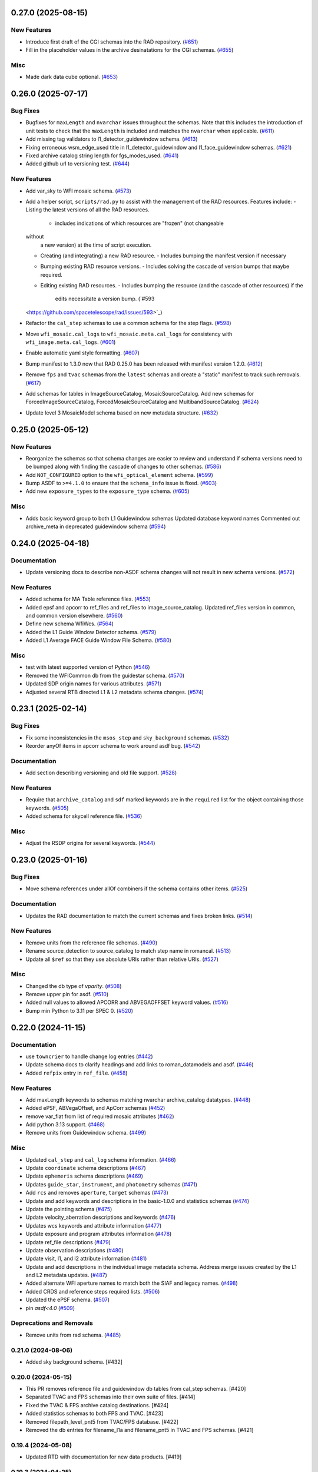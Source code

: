 0.27.0 (2025-08-15)
===================

New Features
------------

- Introduce first draft of the CGI schemas into the RAD repository. (`#651
  <https://github.com/spacetelescope/rad/issues/651>`_)
- Fill in the placeholder values in the archive desinatations for the CGI
  schemas. (`#655 <https://github.com/spacetelescope/rad/issues/655>`_)


Misc
----

- Made dark data cube optional. (`#653
  <https://github.com/spacetelescope/rad/issues/653>`_)


0.26.0 (2025-07-17)
===================

Bug Fixes
---------

- Bugfixes for ``maxLength`` and ``nvarchar`` issues throughout the schemas.
  Note
  that this includes the introduction of unit tests to check that the
  ``maxLength``
  is included and matches the ``nvarchar`` when applicable. (`#611
  <https://github.com/spacetelescope/rad/issues/611>`_)
- Add missing tag validators to l1_detector_guidewindow schema. (`#613
  <https://github.com/spacetelescope/rad/issues/613>`_)
- Fixing erroneous wsm_edge_used title in l1_detector_guidewindow and
  l1_face_guidewindow schemas. (`#621
  <https://github.com/spacetelescope/rad/issues/621>`_)
- Fixed archive catalog string length for fgs_modes_used. (`#641
  <https://github.com/spacetelescope/rad/issues/641>`_)
- Added github url to versioning test. (`#644
  <https://github.com/spacetelescope/rad/issues/644>`_)


New Features
------------

- Add var_sky to WFI mosaic schema. (`#573
  <https://github.com/spacetelescope/rad/issues/573>`_)
- Add a helper script, ``scripts/rad.py`` to assist with the management of the
  RAD resources.
  Features include:
  - Listing the latest versions of all the RAD resources.
    - includes indications of which resources are "frozen" (not changeable
  without
      a new version) at the time of script execution.
  - Creating (and integrating) a new RAD resource.
    - Includes bumping the manifest version if necessary
  - Bumping existing RAD resource versions.
    - Includes solving the cascade of version bumps that maybe required.
  - Editing existing RAD resources.
    - Includes bumping the resource (and the cascade of other resources) if the
      edits necessitate a version bump. (`#593
  <https://github.com/spacetelescope/rad/issues/593>`_)
- Refactor the ``cal_step`` schemas to use a common schema for the step flags.
  (`#598 <https://github.com/spacetelescope/rad/issues/598>`_)
- Move ``wfi_mosaic.cal_logs`` to ``wfi_mosaic.meta.cal_logs`` for consistency
  with ``wfi_image.meta.cal_logs``. (`#601
  <https://github.com/spacetelescope/rad/issues/601>`_)
- Enable automatic yaml style formatting. (`#607
  <https://github.com/spacetelescope/rad/issues/607>`_)
- Bump manifest to 1.3.0 now that RAD 0.25.0 has been released with manifest
  version
  1.2.0. (`#612 <https://github.com/spacetelescope/rad/issues/612>`_)
- Remove ``fps`` and ``tvac`` schemas from the ``latest`` schemas and create a
  "static" manifest to track such removals. (`#617
  <https://github.com/spacetelescope/rad/issues/617>`_)
- Add schemas for tables in ImageSourceCatalog, MosaicSourceCatalog.
  Add new schemas for ForcedImageSourceCatalog, ForcedMosaicSourceCatalog and
  MultibandSourceCatalog. (`#624
  <https://github.com/spacetelescope/rad/issues/624>`_)
- Update level 3 MosaicModel schema based on new metadata structure. (`#632
  <https://github.com/spacetelescope/rad/issues/632>`_)


0.25.0 (2025-05-12)
===================

New Features
------------

- Reorganize the schemas so that schema changes are easier to review and
  understand
  if schema versions need to be bumped along with finding the cascade of
  changes to
  other schemas. (`#586 <https://github.com/spacetelescope/rad/issues/586>`_)
- Add ``NOT_CONFIGURED`` option to the ``wfi_optical_element`` schema. (`#599
  <https://github.com/spacetelescope/rad/issues/599>`_)
- Bump ASDF to ``>=4.1.0`` to ensure that the ``schema_info`` issue is fixed.
  (`#603 <https://github.com/spacetelescope/rad/issues/603>`_)
- Add new ``exposure_types`` to the ``exposure_type`` schema. (`#605
  <https://github.com/spacetelescope/rad/issues/605>`_)


Misc
----

- Adds basic keyword group to both L1 Guidewindow schemas
  Updated database keyword names
  Commented out archive_meta in deprecated guidewindow schema (`#594
  <https://github.com/spacetelescope/rad/issues/594>`_)


0.24.0 (2025-04-18)
===================

Documentation
-------------

- Update versioning docs to describe non-ASDF schema changes will not result in
  new schema versions. (`#572
  <https://github.com/spacetelescope/rad/issues/572>`_)


New Features
------------

- Added schema for MA Table reference files. (`#553
  <https://github.com/spacetelescope/rad/issues/553>`_)
- Added epsf and apcorr to ref_files and ref_files to image_source_catalog.
  Updated ref_files version in common, and common version elsewhere. (`#560
  <https://github.com/spacetelescope/rad/issues/560>`_)
- Define new schema WfiWcs. (`#564
  <https://github.com/spacetelescope/rad/issues/564>`_)
- Added the L1 Guide Window Detector schema. (`#579
  <https://github.com/spacetelescope/rad/issues/579>`_)
- Added L1 Average FACE Guide Window File Schema. (`#580
  <https://github.com/spacetelescope/rad/issues/580>`_)


Misc
----

- test with latest supported version of Python (`#546
  <https://github.com/spacetelescope/rad/issues/546>`_)
- Removed the WFICommon db from the guidestar schema. (`#570
  <https://github.com/spacetelescope/rad/issues/570>`_)
- Updated SDP origin names for various attributes. (`#571
  <https://github.com/spacetelescope/rad/issues/571>`_)
- Adjusted several RTB directed L1 & L2 metadata schema changes. (`#574
  <https://github.com/spacetelescope/rad/issues/574>`_)


0.23.1 (2025-02-14)
===================

Bug Fixes
---------

- Fix some inconsistencies in the ``msos_step`` and ``sky_background`` schemas.
  (`#532 <https://github.com/spacetelescope/rad/issues/532>`_)
- Reorder anyOf items in apcorr schema to work around asdf bug. (`#542
  <https://github.com/spacetelescope/rad/issues/542>`_)


Documentation
-------------

- Add section describing versioning and old file support. (`#528
  <https://github.com/spacetelescope/rad/issues/528>`_)


New Features
------------

- Require that ``archive_catalog`` and ``sdf`` marked keywords are in the
  ``required``
  list for the object containing those keywords. (`#505
  <https://github.com/spacetelescope/rad/issues/505>`_)
- Added schema for skycell reference file. (`#536
  <https://github.com/spacetelescope/rad/issues/536>`_)


Misc
----

- Adjust the RSDP origins for several keywords. (`#544
  <https://github.com/spacetelescope/rad/issues/544>`_)


0.23.0 (2025-01-16)
===================

Bug Fixes
---------

- Move schema references under allOf combiners if the schema contains other
  items. (`#525 <https://github.com/spacetelescope/rad/issues/525>`_)


Documentation
-------------

- Updates the RAD documentation to match the current schemas and fixes broken
  links. (`#514 <https://github.com/spacetelescope/rad/issues/514>`_)


New Features
------------

- Remove units from the reference file schemas. (`#490
  <https://github.com/spacetelescope/rad/issues/490>`_)
- Rename source_detection to source_catalog to match step name in romancal.
  (`#513 <https://github.com/spacetelescope/rad/issues/513>`_)
- Update all ``$ref`` so that they use absolute URIs rather than relative URIs.
  (`#527 <https://github.com/spacetelescope/rad/issues/527>`_)


Misc
----

- Changed the db type of `vparity`. (`#508
  <https://github.com/spacetelescope/rad/issues/508>`_)
- Remove upper pin for asdf. (`#510
  <https://github.com/spacetelescope/rad/issues/510>`_)
- Added null values to allowed APCORR and ABVEGAOFFSET keyword values. (`#516
  <https://github.com/spacetelescope/rad/issues/516>`_)
- Bump min Python to 3.11 per SPEC 0. (`#520
  <https://github.com/spacetelescope/rad/issues/520>`_)


0.22.0 (2024-11-15)
===================

Documentation
-------------

- use ``towncrier`` to handle change log entries (`#442
  <https://github.com/spacetelescope/rad/issues/442>`_)
- Update schema docs to clarify headings and add links to roman_datamodels and
  asdf. (`#446 <https://github.com/spacetelescope/rad/issues/446>`_)
- Added ``refpix`` entry in ``ref_file``. (`#458
  <https://github.com/spacetelescope/rad/issues/458>`_)


New Features
------------

- Add maxLength keywords to schemas matching nvarchar archive_catalog
  datatypes. (`#448 <https://github.com/spacetelescope/rad/issues/448>`_)
- Added ePSF, ABVegaOffset, and ApCorr schemas (`#452
  <https://github.com/spacetelescope/rad/issues/452>`_)
- remove var_flat from list of required mosaic attributes (`#462
  <https://github.com/spacetelescope/rad/issues/462>`_)
- Add python 3.13 support. (`#468
  <https://github.com/spacetelescope/rad/issues/468>`_)
- Remove units from Guidewindow schema. (`#499
  <https://github.com/spacetelescope/rad/issues/499>`_)


Misc
----

- Updated ``cal_step`` and ``cal_log`` schema information. (`#466
  <https://github.com/spacetelescope/rad/issues/466>`_)
- Update ``coordinate`` schema descriptions (`#467
  <https://github.com/spacetelescope/rad/issues/467>`_)
- Update ``ephemeris`` schema descriptions (`#469
  <https://github.com/spacetelescope/rad/issues/469>`_)
- Updates ``guide_star``, ``instrument``, and ``photometry`` schemas (`#471
  <https://github.com/spacetelescope/rad/issues/471>`_)
- Add ``rcs`` and removes ``aperture``, ``target`` schemas (`#473
  <https://github.com/spacetelescope/rad/issues/473>`_)
- Update and add keywords and descriptions in the basic-1.0.0 and statistics
  schemas (`#474 <https://github.com/spacetelescope/rad/issues/474>`_)
- Update the pointing schema (`#475
  <https://github.com/spacetelescope/rad/issues/475>`_)
- Update velocity_aberration descriptions and keywords (`#476
  <https://github.com/spacetelescope/rad/issues/476>`_)
- Updates wcs keywords and attribute information (`#477
  <https://github.com/spacetelescope/rad/issues/477>`_)
- Update exposure and program attributes information (`#478
  <https://github.com/spacetelescope/rad/issues/478>`_)
- Update ref_file descriptions (`#479
  <https://github.com/spacetelescope/rad/issues/479>`_)
- Update observation descriptions (`#480
  <https://github.com/spacetelescope/rad/issues/480>`_)
- Update visit, l1, and l2 attribute information (`#481
  <https://github.com/spacetelescope/rad/issues/481>`_)
- Update and add descriptions in the individual image metadata schema.
  Address merge issues created by the L1 and L2 metadata updates. (`#487
  <https://github.com/spacetelescope/rad/issues/487>`_)
- Added alternate WFI aperture names to match both the SIAF and legacy names.
  (`#498 <https://github.com/spacetelescope/rad/issues/498>`_)
- Added CRDS and reference steps required lists. (`#506
  <https://github.com/spacetelescope/rad/issues/506>`_)
- Updated the ePSF schema. (`#507
  <https://github.com/spacetelescope/rad/issues/507>`_)
- pin `asdf<4.0` (`#509 <https://github.com/spacetelescope/rad/issues/509>`_)


Deprecations and Removals
-------------------------

- Remove units from rad schema. (`#485
  <https://github.com/spacetelescope/rad/issues/485>`_)


0.21.0 (2024-08-06)
-------------------

- Added sky background schema. [#432]

0.20.0 (2024-05-15)
-------------------

- This PR removes reference file and guidewindow db tables from cal_step schemas. [#420]

- Separated TVAC and FPS schemas into their own suite of files. [#414]

- Fixed the TVAC & FPS archive catalog destinations. [#424]

- Added statistics schemas to both FPS and TVAC. [#423]

- Removed filepath_level_pnt5 from TVAC/FPS database. [#422]

- Removed the db entries for filename_l1a and filename_pnt5 in TVAC and FPS schemas. [#421]


0.19.4 (2024-05-08)
-------------------

- Updated RTD with documentation for new data products. [#419]


0.19.3 (2024-04-25)
-------------------

- Duplicated the keywords from groundtest to tvac_groundtest. [#409]


0.19.2 (2024-04-17)
-------------------

- Duplicated the keywords from base_exposure to exposure and similarly for base_guidestar and guidestar. [#406]

0.19.1 (2024-04-04)
-------------------

- Add new schemas to documentation. [#386]

- Convert tag keywords to wildcards for external tags. [#370]

- Added ``exact_datatype`` arguments to prevent ASDF from casting array
  datatypes during save. [#369]

- Add documentation on how to create a new schema. [#375]

- Add ``FPS`` and ``TVAC`` schemas. [#364]

- Update titles and descriptions to those provided by INS. [#361]

- Updated product table names. [#382]

- Changed image units from e/s to DN/s (and added support for MJy/sr). [#389]

- Add attributes under the ``basic`` schema to ``WfiMosaic.meta``. [#390]

- Split cal_step into L2 and L3 versions. [#397]

- Add Members Keyword to Resample Schema. [#396]

- Create the flux step schema. [#395]

- Create ``outlier_detection`` schema and add bit mask field to both it and ``resample``. [#401]

- Add source_catalog and segmentation_map schemas for Level 2 and Level 3 files. [#393]


0.19.0 (2024-02-09)
-------------------

- Added streamlined Level 3 Mosaic metadata schemas. [#334]

- Remove the unused ``variance-1.0.0`` schema. [#344]

- Add wcs tag to wfi_image and wfi_mosaic schemas. [#351]

0.18.0 (2023-11-06)
-------------------

- Added Slope and Error to Dark reference schema. [#323]

- Removed ``err`` array from dark schema. [#324]

- Expanded origin db string length. [#326]

- Updated minimum python version to 3.9. [#325]

- Added truncated keyword. [#330]

- Added GuideWindow db table to Basic tagged scalars. [#327]

- Added optional dq array. [#328]

- Update required elements for release. [#337]


0.17.1 (2023-08-03)
-------------------

- Added "archive_catalog" field to ref_file. [#303]

- Added a prefix ``s_`` to the archive destination in "cal_step". [#303]

- Require all the new ``cal_step`` steps to be present in the ``cal_step`` schema. [#301]

- Add missing unit enforcements to various schemas. [#300]

0.17.0 (2023-07-27)
-------------------

- Fix invalid uri fragment in rad_schema. [#286]

- Update the steps listed in ``cal_step`` to reflect the currently implemented steps.
  The new additions are ``outlier_detection``, ``refpix``, ``sky_match``, and ``tweak_reg``. [#282]

- Update the steps listed in ``cal_step`` with the ``resample`` step. [#295]

- Fix the URIs for ``inverselinearity`` and add consistency checks for names/uris. [#296]

- Add ``archive_meta`` keyword for the MAST archive to encode information specific
  to the archive's needs. [#279]

0.16.0 (2023-06-26)
-------------------

- Fix minor discrepancies found when looking over the schemas. [#267]

- Bugfix for ``inverse_linearity-1.0.0``'s ``reftype`` so that it is CRDS
  compatible. [#272]

- Add schema ``refpix-1.0.0`` as a schema for the reference pixel correction's
  reference file. [#270]

- Add keyword to indicate if and which datamodel the schema describes. [#278]

- Add schema ``msos_stack-1.0.0`` as a level 3 schema for SSC. [#276]

0.15.0 (2023-05-12)
-------------------

- Update program to be a string to match association code [#255]

- Add gw_science_file_source to GW file, update size of the filename [#258]

- Update program to be a string to match association code [#255]

- Update guide star id, add catalog version, and add science file name [#258]

- Add gw_science_file_source to GW file, update size of the filename [#258]

- Remove use of deprecated ``pytest-openfiles`` ``pytest`` plugin. This has been replaced by
  catching ``ResourceWarning`` s. [#231]

- Add read pattern to the exposure group. [#233]

- Add ``distortion`` keyword option to the list of reference files, so that the ``distortion``
  reference file can be properly allowed in by the ``ref_file-1.0.0`` schema. [#237]

- Changelog CI workflow has been added. [#240]

- Clarifying database tables for guidewindows and guidestar." [#250]

- Remove the ``unit-1.0.0`` schema, because it is no-longer needed. [#248]

- Remove the unused ``pixelarea-1.0.0`` schema, which was replaced by the
  ``reference_files/pixelarea-1.0.0`` schema. [#245]

- Added support for level 3 mosaic model. [#241]

- Add further restrictions to the ``patternProperties`` keywords in the
  ``wfi_img_photom`` schema. [#254]


0.14.2 (2023-03-31)
-------------------

- Format the code with ``isort`` and ``black``. [#200]

- Switch linting from ``flake8`` to ``ruff``. [#201]

- Start using ``codespell`` to check and correct spelling mistakes. [#202]

- Created inverse non-linearity schema. [#213]

- Added PR Template. [#221]

- Begin process of decommissioning the Roman specific, non-VOunits. [#220]

- Fix schemas with $ref at root level. [#222]

- Add schema for source detection. [#215]

- Temporarily make source detection optional in cal_logs. [#224]

- Add database team to Code Owners file [#227]

- Update CodeOwners file [#230]


0.14.1 (2023-01-31)
-------------------

- Update guidwindow titles and descriptions. [#193]

- Changed science arrays to quantities. [#192]

- Add units to the schemas for science data quantities to specify allowed values. [#195]

- Update Reference file schemas to utilize quantities for all relevant arrays. [#198]

- Fix ``enum`` bug in schemas. [#194]

- move metadata to ``pyproject.toml`` in accordance with PEP621 [#196]

- Add ``pre-commit`` support. [#199]

- Add IPC reference schema. [#203]

- Updated  the variable type of x/y start/stop/size in guidewindow and guidestar schemas. [#205]

- Changed SDF "origin" in ephemeris-1.0.0.yaml to use definitive/predicted ephemeris. [#207]

- Adjust activity identifier in observation schema to better reflect potential values. [#204]

- Deleted source_type_apt from target-1.0.0.yaml [#206]

- Add reftype to IPC Schema. [#214]


0.14.0 (2022-11-04)
-------------------

- Use PSS views in SDF origin attribute. [#167]

- Add support for specific non-VOUnit units used by Roman. [#168]

0.13.2 (2022-08-23)
-------------------

- Add ``IPAC/SSC`` to ``origin`` enum. [#160]

- Add archive information to ``ref_file`` and fix indentation there. [#161]

0.13.1 (2022-07-29)
-------------------

- Removed CRDS version information from basic schema. [#146]

- Changed the dimensionality of the err variable in ramp. [149#]

- Create docs for RTD. [#151]

- Moved gw_function_start_time, gw_function_end_time, and
  gw_acq_exec_stat from GuideStar to GuideWindow. Removed duplicate
  gw time entries. [#154]

- Changed optical filter name W146 to F146. [#156]

- Moved archive related information in the ``basic`` schema directly
  into a tagged object for easier retrieval by ASDF. [#153, #158, #159]

- Fix ref_file schema. [#157]

0.13.0 (2022-04-25)
-------------------

- Remove start_time and end_time from the observation schema [#142]


0.12.0 (2022-04-15)
-------------------

- exposure schema update in include descriptions [#139]

- Moved ma_table_name and ma_table_number from observation to exposure schemas. [#138]

0.11.0 (2022-04-06)
-------------------

- Initial Guide Window Schema [#120]

- Enumerate aperture_name in the aperture schema [#129]

- Remove exptype and p_keywords from Distortion Model [#127]

- Added photom keyword attribute to cal_step schema. [#132]

- Added ma_table_number to observation and dark schemas. [#134]

- Create distortion schema [#122]

0.10.0 (2022-02-22)
-------------------

- Moved detector list to new file for importing to both data and reference schemas. [#119]

- Added support for Distortion reference files. Tweaked schema for WFI detector list. [#122]

- Changed input_unit and output_unit keyword types, titles, and tests. [#126]

- Removed exptype and p_keywords from Distortion schema. [#128]


0.9.0 (2022-02-15)
------------------

- Add FGS (Fine Guidance System) modes to guidestar schema. [#103]

- Set all calsteps to required. [#102]

- Added p_exptype to exposure group for reference files (dark & readnoise)
  to enable automatic rmap generation. Added test to ensure that the p_exptype
  expression matched the exposure/type enum list. [#105]

- Added boolean level0_compressed attribute keyword to exposure group to
  indicate if the level 0 data was compressed. [#104]

- Update schemas for ramp, level 1, and 2 files to contain accurate representation of
  reference pixels. The level 1 file has an array that contains both the science and
  the border reference pixels, and another array containing the amp33 reference pixels.
  Ramp models also have an array that contains the science data and the border reference
  pixels and another array for the amp33 reference pixels, and they also contain four
  separate arrays that contain the original border reference pixels copied during
  the dq_init step (and four additional arrays for their DQ). The level 2 file data
  array only contains the science pixels (the border pixels are trimmed during ramp fit),
  and contains separate arrays for the original border pixels and their dq arrays, and
  the amp33 reference pixels. [#112]

- Added ``uncertainty`` attributes to ``photometry`` and ``pixelareasr``
  to the photometry reference file schema. [#114]

- Removed ``Photometry`` from required properties in ``common``. [#115]

- Updated dark schema to include group keywords from exposure. [#117]

0.8.0 (2021-11-22)
------------------

- Add ``cal_logs`` to wfi_image-1.0.0 to retain log messages from romancal. [#96]

0.7.1 (2021-10-26)
------------------

- Reverted exposure time types from string back to astropy Time. [#94]

0.7.0 (2021-10-11)
------------------

- Added nonlinearity support. [#79]

- Added saturation reference file support. [#78]

- Added support for super-bias reference files. [#81]

- Added pixel area reference file support. [#80]

- Removed ``pixelarea`` and ``var_flat`` from the list of required attributes in ``wfi_image``. [#83]

- Changed certain exposure time types to string. Added units to guidestar variables, where appropriate. Removed references to RGS in guidestar. Added examples of observation numbers. [#91]

- Added mode keyword to dark and readnoise. [#90]

- ``RampFitOutput.pedestal`` needs to be 2-dimensional. [#86]

- Added optical_element to appropriate reference file schemas. Added ma_table_name to dark schema. Adjusted pixelarea schema imports. [#92]


0.6.1 (2021-08-26)
------------------

- Changed ENGINEERING to F213 in optical_element. [#70]

- Workaround for setuptools_scm issues with recent versions of pip. [#71]

0.6.0 (2021-08-23)
------------------

- Added enumeration for ``meta.pedigree``. [#65, #67]

- Added more steps to the cal_step schema. [#66]

0.5.0 (2021-08-06)
------------------

- Adjust dimensionality of wfi_science_raw data array. [#64]

- Added dq_init step to cal_step. [#63]

0.4.0 (2021-07-23)
------------------

- Removed basic from ref_common and moved some of its attributes directly to ref_common [#59]

- Updated dq arrays to be of type uint32. Removed zeroframe, refout, and dq_def arrays. [#61]

0.3.0 (2021-06-28)
------------------

- Updated rampfitoutput model and WFIimgphotom models. Renamed rampfitoutput ramp_fit_output. [#58]

0.2.0 (2021-06-04)
------------------

- Updated yaml files to match latest in RomanCAL. [JIRA RCAL-143]

- Changed string date/time to astropy time objects. [JIRA RCAL-153]

- Updated id URIs. [JIRA RCAL-153]

- Updated all integers to proper integer types. [JIRA RCAL-153]

- Updated exposure.type. [JIRA RCAL-153]

- Change gs to gw in guidestar to reflect that they are all windows.
  [JIRA RCAL-153]

- Corrected Manifest URI. [#5]

- Removed keyword_pixelarea from Manifest. [#11]

- Removed .DS_Store files. [#7]

- Change URI prefix to asdf://, add tests and CI infrastructure. [#14]

- Moved common.yaml keywords to basic.yaml, and adjusted tests for
  basic.yaml. [JIRA RAD-7]

- Added misc. required db keyword attributes. [JIRA RAD-7]

- Added wfi photom schema and tests. [#34]

- Added Dark schema and updated Flat schema. [#35]

- Added dq schema. [#32]

- Added readnoise, mask, and gain schemas. [#37]

- Added support for ramp fitting schemas. [#43]

- Updated aperture, basic, ephemeris, exposure, guidestar, observation, pixelarea, and visit schemas. [#46]

- Added support for variance object schemas. [#38]

0.1.0 (unreleased)
------------------

- Initial Schemas for Roman Calibration Pipeline and SDP file generation

